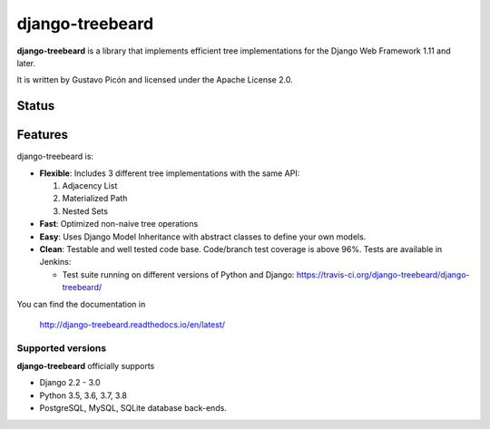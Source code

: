 ================
django-treebeard
================

**django-treebeard** is a library that implements efficient tree implementations
for the Django Web Framework 1.11 and later.

It is written by Gustavo Picón and licensed under the Apache License 2.0.

Status
------

.. image:: https://readthedocs.org/projects/django-treebeard/badge/?version=latest
    :target: https://readthedocs.org/projects/django-treebeard/

.. image:: https://travis-ci.org/django-treebeard/django-treebeard.svg?branch=master
    :target: https://travis-ci.org/django-treebeard/django-treebeard

.. image:: https://img.shields.io/pypi/v/django-treebeard.svg
    :target: https://pypi.org/project/django-treebeard/

Features
--------
django-treebeard is:

- **Flexible**: Includes 3 different tree implementations with the same API:

  1. Adjacency List
  2. Materialized Path
  3. Nested Sets

- **Fast**: Optimized non-naive tree operations
- **Easy**: Uses Django Model Inheritance with abstract classes to define your own
  models.
- **Clean**: Testable and well tested code base. Code/branch test coverage is above
  96%. Tests are available in Jenkins:

  - Test suite running on different versions of Python and Django:
    https://travis-ci.org/django-treebeard/django-treebeard/

You can find the documentation in

    http://django-treebeard.readthedocs.io/en/latest/

Supported versions
==================

**django-treebeard** officially supports

* Django 2.2 - 3.0
* Python 3.5, 3.6, 3.7, 3.8
* PostgreSQL, MySQL, SQLite database back-ends.
